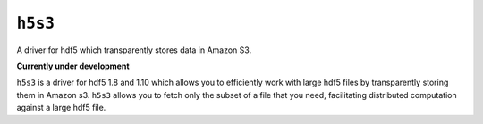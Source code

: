 ``h5s3``
========
A driver for hdf5 which transparently stores data in Amazon S3.

**Currently under development**

``h5s3`` is a driver for hdf5 1.8 and 1.10 which allows you to efficiently work
with large hdf5 files by transparently storing them in Amazon s3. ``h5s3``
allows you to fetch only the subset of a file that you need, facilitating
distributed computation against a large hdf5 file.
